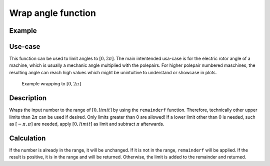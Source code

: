 ===================
Wrap angle function
===================

.. doxygenfunction:: uz_signals_wrap

Example
=======

.. code-block:: c
  :linenos:
  :caption: Example function call wrap an angle to the range of 0 to :math:`2\pi`

  #include "uz_signals.h"
  int main(void) {
     theta = 13.0f;
     float theta_wrapped = uz_signals_wrap(theta, 2.0f*UZ_PIf);
  }

Use-case
========

This function can be used to limit angles to :math:`[0, 2\pi]`.
The main intentended usa-case is for the electric rotor angle of a machine, which is usually a mechanic angle multiplied with the polepairs.
For higher polepair numbered maschines, the resulting angle can reach high values which might be unintuitive to understand or showcase in plots.

.. figure:: angle_wrap.jpg

    Example wrapping to :math:`[0, 2\pi]`


Description
===========

Wraps the input number to the range of :math:`[0, limit]` by using the ``remainderf`` function.
Therefore, technically other upper limits than :math:`2\pi` can be used if desired.
Only limits greater than 0 are allowed!
If a lower limit other than 0 is needed, such as :math:`[-\pi, \pi]` are needed, apply :math:`[0, limit]` as limit and subtract :math:`\pi` afterwards.

Calculation
===========

If the number is already in the range, it will be unchanged.
If it is not in the range, ``remainderf`` will be applied.
If the result is positive, it is in the range and will be returned.
Otherwise, the limit is added to the remainder and returned.

